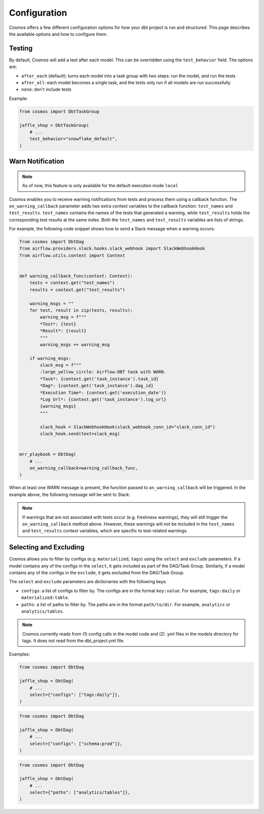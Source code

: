Configuration
================

Cosmos offers a few different configuration options for how your dbt project is run and structured. This page describes the available options and how to configure them.

Testing
----------------------

By default, Cosmos will add a test after each model. This can be overridden using the ``test_behavior`` field. The options are:

- ``after_each`` (default): turns each model into a task group with two steps: run the model, and run the tests
- ``after_all``: each model becomes a single task, and the tests only run if all models are run successfully
- ``none``: don't include tests

Example:

.. code-block:: python

    from cosmos import DbtTaskGroup

    jaffle_shop = DbtTaskGroup(
        # ...
        test_behavior="snowflake_default",
    )


Warn Notification
----------------------
.. note::

    As of now, this feature is only available for the default execution mode ``local``

Cosmos enables you to receive warning notifications from tests and process them using a callback function.
The ``on_warning_callback`` parameter adds two extra context variables to the callback function: ``test_names`` and ``test_results``.
``test_names`` contains the names of the tests that generated a warning, while ``test_results`` holds the corresponding test results
at the same index. Both the ``test_names`` and ``test_results`` variables are lists of strings.

For example, the following code snippet shows how to send a Slack message when a warning occurs:

.. code-block:: python

    from cosmos import DbtDag
    from airflow.providers.slack.hooks.slack_webhook import SlackWebhookHook
    from airflow.utils.context import Context


    def warning_callback_func(context: Context):
        tests = context.get("test_names")
        results = context.get("test_results")

        warning_msgs = ""
        for test, result in zip(tests, results):
            warning_msg = f"""
            *Test*: {test}
            *Result*: {result}
            """
            warning_msgs += warning_msg

        if warning_msgs:
            slack_msg = f"""
            :large_yellow_circle: Airflow-DBT task with WARN.
            *Task*: {context.get('task_instance').task_id}
            *Dag*: {context.get('task_instance').dag_id}
            *Execution Time*: {context.get('execution_date')}
            *Log Url*: {context.get('task_instance').log_url}
            {warning_msgs}
            """

            slack_hook = SlackWebhookHook(slack_webhook_conn_id="slack_conn_id")
            slack_hook.send(text=slack_msg)


    mrr_playbook = DbtDag(
        # ...
        on_warning_callback=warning_callback_func,
    )

When at least one WARN message is present, the function passed to ``on_warning_callback`` will be triggered. In the example above, the following message will be sent to Slack:

.. figure:: https://github.com/astronomer/astronomer-cosmos/raw/main/docs/_static/callback_slack.png
   :width: 600

.. note::

    If warnings that are not associated with tests occur (e.g. freshness warnings), they will still trigger the
    ``on_warning_callback`` method above. However, these warnings will not be included in the ``test_names`` and
    ``test_results`` context variables, which are specific to test-related warnings.

Selecting and Excluding
----------------------

Cosmos allows you to filter by configs (e.g. ``materialized``, ``tags``) using the ``select`` and ``exclude`` parameters. If a model contains any of the configs in the ``select``, it gets included as part of the DAG/Task Group. Similarly, if a model contains any of the configs in the ``exclude``, it gets excluded from the DAG/Task Group.

The ``select`` and ``exclude`` parameters are dictionaries with the following keys:

- ``configs``: a list of configs to filter by. The configs are in the format ``key:value``. For example, ``tags:daily`` or ``materialized:table``.
- ``paths``: a list of paths to filter by. The paths are in the format ``path/to/dir``. For example, ``analytics`` or ``analytics/tables``.

.. note::
    Cosmos currently reads from (1) config calls in the model code and (2) .yml files in the models directory for tags. It does not read from the dbt_project.yml file.

Examples:

.. code-block:: python

    from cosmos import DbtDag

    jaffle_shop = DbtDag(
        # ...
        select={"configs": ["tags:daily"]},
    )

.. code-block:: python

    from cosmos import DbtDag

    jaffle_shop = DbtDag(
        # ...
        select={"configs": ["schema:prod"]},
    )

.. code-block:: python

    from cosmos import DbtDag

    jaffle_shop = DbtDag(
        # ...
        select={"paths": ["analytics/tables"]},
    )
